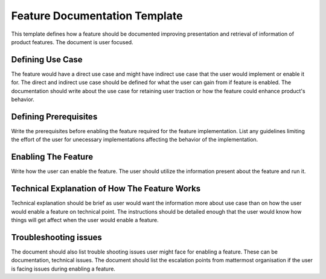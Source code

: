 Feature Documentation Template
===============================


This template defines how a feature should be documented improving presentation
and retrieval of information of product features. The document is user focused.

Defining Use Case
-----------------

The feature would have a direct use case and might have indirect use case that
the user would implement or enable it for. The direct and indirect use case
should be defined for what the user can gain from if feature is enabled. The
documentation should write about the use case for retaining user traction or how
the feature could enhance product's behavior.

Defining Prerequisites
----------------------

Write the prerequisites before enabling the feature required for the
feature implementation. List any guidelines limiting the effort of the user for
unecessary implementations affecting the behavior of the implementation.

Enabling The Feature
--------------------

Write how the user can enable the feature. The user should utilize the information
present about the feature and run it.

Technical Explanation of How The Feature Works
-----------------------------------------------

Technical explanation should be brief as user would want the information more
about use case than on how the user would enable a feature on technical point.
The instructions should be detailed enough that the user would know how things
will get affect when the user would enable a feature.

Troubleshooting issues
-----------------------

The document should also list trouble shooting issues user might face for
enabling a feature. These can be documentation, technical issues. The document
should list the escalation points from mattermost organisation if the user is
facing issues during enabling a feature.
